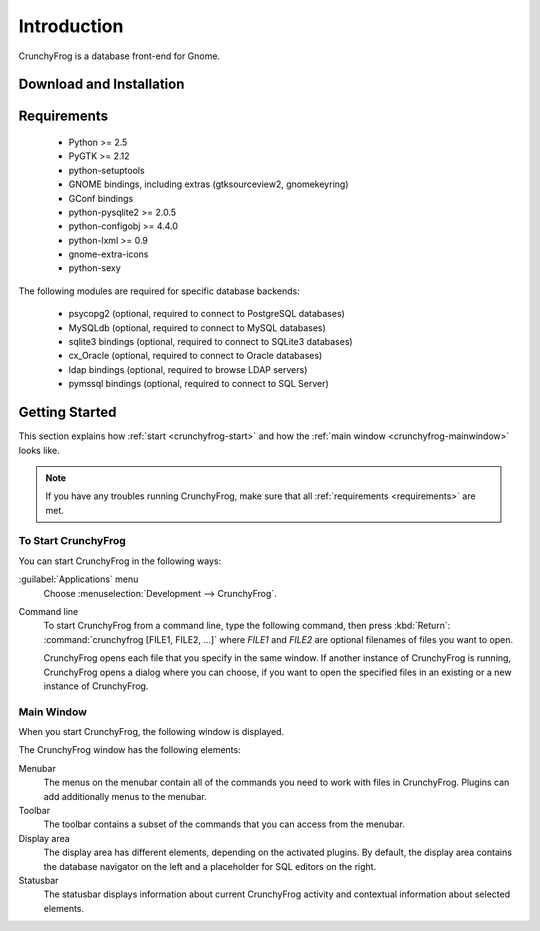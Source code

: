 .. _intro:

Introduction
============

CrunchyFrog is a database front-end for Gnome.


.. _download:

Download and Installation
-------------------------


.. _requirements:

Requirements
------------

 * Python >= 2.5
 * PyGTK >= 2.12
 * python-setuptools
 * GNOME bindings, including extras (gtksourceview2, gnomekeyring)
 * GConf bindings
 * python-pysqlite2 >= 2.0.5
 * python-configobj >= 4.4.0
 * python-lxml >= 0.9
 * gnome-extra-icons
 * python-sexy

The following modules are required for specific database backends:

 * psycopg2 (optional, required to connect to PostgreSQL databases)
 * MySQLdb (optional, required to connect to MySQL databases)
 * sqlite3 bindings (optional, required to connect to SQLite3 databases)
 * cx_Oracle (optional, required to connect to Oracle databases)
 * ldap bindings (optional, required to browse LDAP servers)
 * pymssql bindings (optional, required to connect to SQL Server)


.. _getting-started:

Getting Started
---------------

This section explains how :ref:`start <crunchyfrog-start>` and how the
:ref:`main window <crunchyfrog-mainwindow>` looks like.

.. note::

   If you have any troubles running CrunchyFrog, make sure that all
   :ref:`requirements <requirements>` are met.


.. _crunchyfrog-start:

To Start CrunchyFrog
^^^^^^^^^^^^^^^^^^^^

You can start CrunchyFrog in the following ways:

:guilabel:`Applications` menu
   Choose :menuselection:`Development --> CrunchyFrog`.

Command line
   To start CrunchyFrog	from a command line, type the following command,
   then press :kbd:`Return`: :command:`crunchyfrog [FILE1, FILE2, ...]`
   where `FILE1` and `FILE2` are optional filenames of files you want to open.

   CrunchyFrog opens each file that you specify in the same window.
   If another instance of CrunchyFrog is running, CrunchyFrog opens
   a dialog where you can choose, if you want to open the
   specified files in an existing or a new instance of CrunchyFrog.


.. _crunchyfrog-mainwindow:

Main Window
^^^^^^^^^^^

When you start CrunchyFrog, the following window is displayed.

.. image:: figures/cf-main.png

The CrunchyFrog window has the following elements:

Menubar
   The menus on the menubar contain all of the commands
   you need to work with files in CrunchyFrog.
   Plugins can add additionally menus to the menubar.

Toolbar
   The toolbar contains a subset of the commands that you
   can access from the menubar.

Display area
   The display area has different elements, depending
   on the activated plugins. By default, the display
   area contains the database navigator on the left
   and a placeholder for SQL editors on the right.

Statusbar
   The statusbar displays information about current
   CrunchyFrog activity and contextual information about selected elements.

